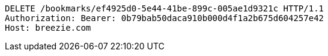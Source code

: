 [source,http,options="nowrap"]
----
DELETE /bookmarks/ef4925d0-5e44-41be-899c-005ae1d9321c HTTP/1.1
Authorization: Bearer: 0b79bab50daca910b000d4f1a2b675d604257e42
Host: breezie.com

----